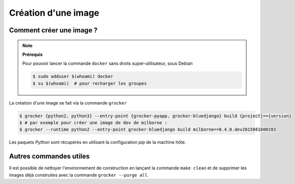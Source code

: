 Création d'une image
====================

Comment créer une image ?
-------------------------

.. note:: **Prérequis**

  Pour pouvoir lancer la commande ``docker`` sans droits super-utilisateur, sous Debian

  .. code-block:: bash

      $ sudo adduser $(whoami) docker
      $ su $(whoami)  # pour recharger les groupes


La création d'une image se fait via la commande ``grocker``

.. code-block:: bash

    $ grocker {python2, python3} --entry-point {grocker-pyapp, grocker-bluedjango} build {project}=={version}
    $ # par exemple pour créer une image de dev de milborne :
    $ grocker --runtime python2 --entry-point grocker-bluedjango build milborne==0.4.0.dev2015041600283

Les paquets *Python* sont récupérés en utilisant la configuration *pip* de la machine hôte.


Autres commandes utiles
-----------------------

Il est possible de nettoyer l'environnement de construction en lançant la commande ``make clean`` et de supprimer les
images déjà construites avec la commande ``grocker --purge all``.
